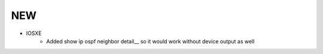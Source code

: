 --------------------------------------------------------------------------------
                                NEW
--------------------------------------------------------------------------------
* IOSXE
    * Added show ip ospf neighbor detail__ so it would work without device output as well
